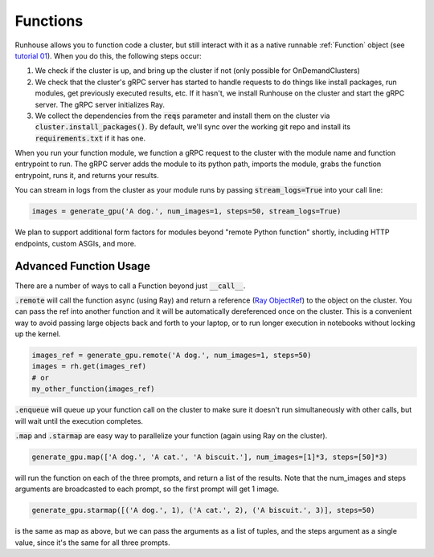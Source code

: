 Functions
====================================

Runhouse allows you to function code a cluster, but still interact with it as a native runnable :ref:`Function` object
(see `tutorial 01 <https://github.com/run-house/tutorials/tree/main/t01_Stable_Diffusion/>`_).
When you do this, the following steps occur:

1. We check if the cluster is up, and bring up the cluster if not (only possible for OnDemandClusters)
2. We check that the cluster's gRPC server has started to handle requests to do things like install packages, run modules, get previously executed results, etc. If it hasn't, we install Runhouse on the cluster and start the gRPC server. The gRPC server initializes Ray.
3. We collect the dependencies from the :code:`reqs` parameter and install them on the cluster via :code:`cluster.install_packages()`. By default, we'll sync over the working git repo and install its :code:`requirements.txt` if it has one.


When you run your function module, we function a gRPC request to the cluster with the module name and function entrypoint to run.
The gRPC server adds the module to its python path, imports the module, grabs the function entrypoint, runs it,
and returns your results.

You can stream in logs from the cluster as your module runs by passing :code:`stream_logs=True` into your call line:


.. code-block:: python

    images = generate_gpu('A dog.', num_images=1, steps=50, stream_logs=True)


We plan to support additional form factors for modules beyond "remote Python function" shortly, including HTTP endpoints, custom ASGIs, and more.


Advanced Function Usage
~~~~~~~~~~~~~~~~~~~
There are a number of ways to call a Function beyond just :code:`__call__`.

:code:`.remote` will call the function async (using Ray) and return a reference (`Ray ObjectRef <https://docs.ray.io/en/latest/ray-core/objects.html>`_)
to the object on the cluster. You can pass the ref into another function and it will be automatically
dereferenced once on the cluster. This is a convenient way to avoid passing large objects back and forth to your
laptop, or to run longer execution in notebooks without locking up the kernel.

.. code-block:: python

    images_ref = generate_gpu.remote('A dog.', num_images=1, steps=50)
    images = rh.get(images_ref)
    # or
    my_other_function(images_ref)


:code:`.enqueue` will queue up your function call on the cluster to make sure it doesn't run simultaneously with other
calls, but will wait until the execution completes.

:code:`.map` and :code:`.starmap` are easy way to parallelize your function (again using Ray on the cluster).

.. code-block:: python

    generate_gpu.map(['A dog.', 'A cat.', 'A biscuit.'], num_images=[1]*3, steps=[50]*3)


will run the function on each of the three prompts, and return a list of the results.
Note that the num_images and steps arguments are broadcasted to each prompt, so the first prompt will get 1 image.


.. code-block:: python

    generate_gpu.starmap([('A dog.', 1), ('A cat.', 2), ('A biscuit.', 3)], steps=50)

is the same as map as above, but we can pass the arguments as a list of tuples, and the steps argument as a single value, since it's the same for all three prompts.
